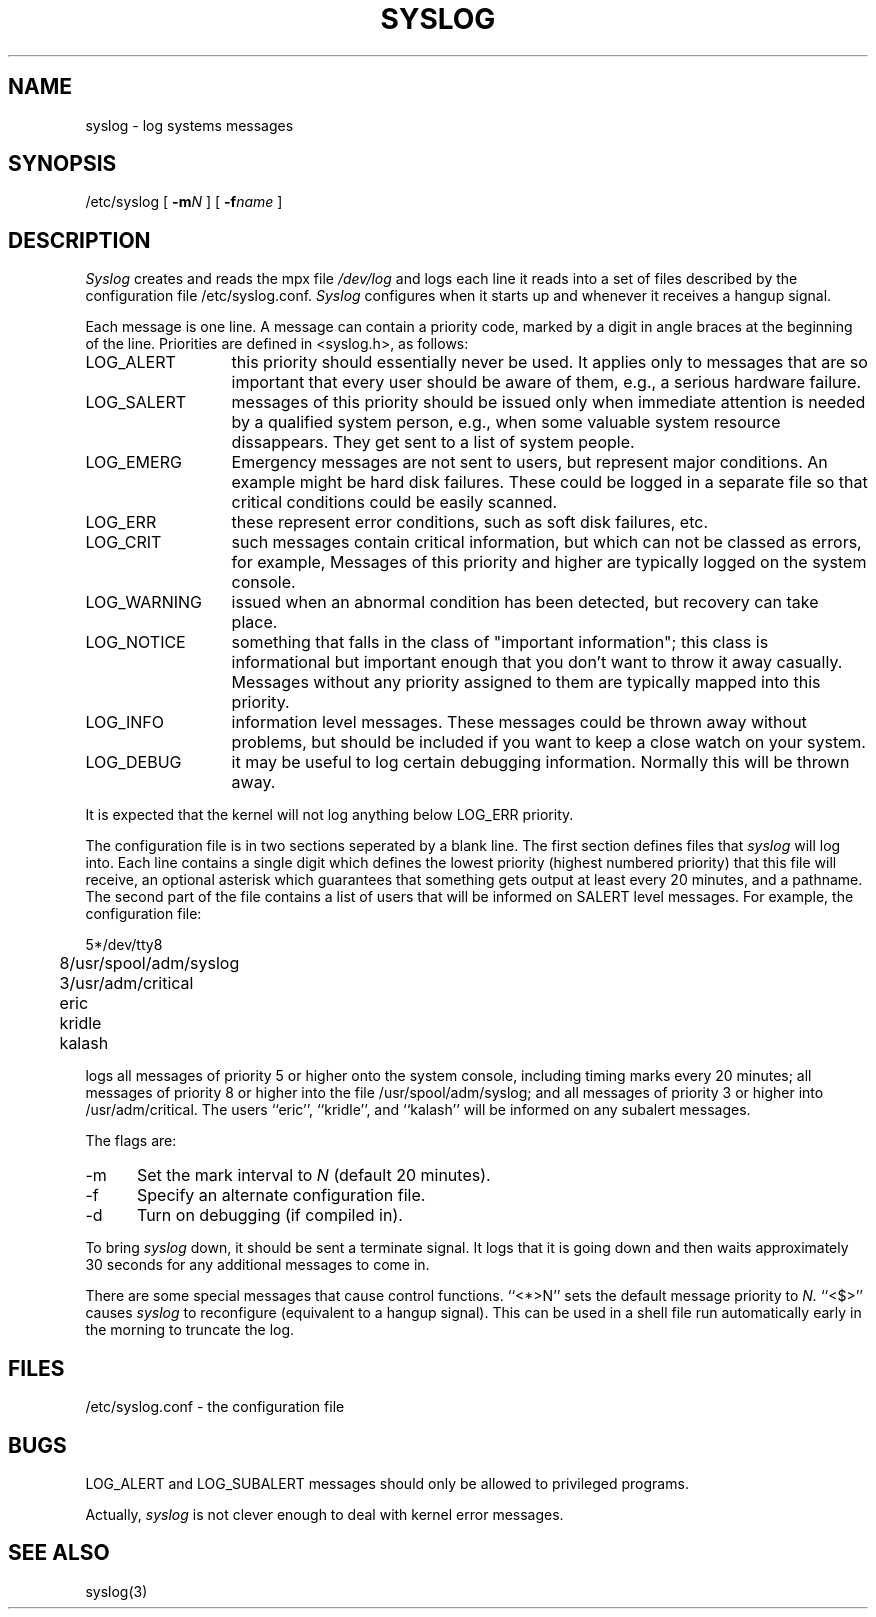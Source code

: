 .TH SYSLOG 8
.\"	@(#)syslog.8	1.1		%G%
.SH NAME
syslog \- log systems messages
.SH SYNOPSIS
/etc/syslog [
.BI \-m N
] [
.BI \-f name
]
.SH DESCRIPTION
.I Syslog
creates and reads the mpx file
.I /dev/log
and logs each line it reads into a set of files
described by the configuration file
/etc/syslog.conf.
.I Syslog
configures when it starts up
and whenever it receives a hangup signal.
.PP
Each message is one line.
A message can contain a priority code,
marked by a digit in angle braces
at the beginning of the line.
Priorities are defined in <syslog.h>, as follows:
.IP LOG_ALERT \w'LOG_WARNING'u+2n
this priority should essentially never
be used.  It applies only to messages that
are so important that every user should be
aware of them, e.g., a serious hardware failure.
.IP LOG_SALERT
messages of this priority should be
issued only when immediate attention is needed
by a qualified system person, e.g., when some
valuable system resource dissappears.  They get
sent to a list of system people.
.IP LOG_EMERG
Emergency messages are not sent to users,
but represent major conditions.  An example
might be hard disk failures.  These could be
logged in a separate file so that critical
conditions could be easily scanned.
.IP LOG_ERR
these represent error conditions, such as soft
disk failures, etc.
.IP LOG_CRIT
such messages contain critical information,
but which can not be classed as errors, for example,
'su' attempts.
Messages of this priority and higher
are typically logged on the system console.
.IP LOG_WARNING
issued when an abnormal condition has been
detected, but recovery can take place.
.IP LOG_NOTICE
something that falls in the class of
"important information"; this class is informational
but important enough that you don't want to throw
it away casually.
Messages without any priority assigned to them
are typically mapped into this priority.
.IP LOG_INFO
information level messages.  These messages
could be thrown away without problems, but should
be included if you want to keep a close watch on
your system.
.IP LOG_DEBUG
it may be useful to log certain debugging
information.  Normally this will be thrown away.
.PP
It is expected that the kernel will not log anything below
LOG_ERR priority.
.PP
The configuration file is in two sections
seperated by a blank line.
The first section defines files that
.I syslog
will log into.
Each line contains
a single digit which defines the lowest priority
(highest numbered priority)
that this file will receive,
an optional asterisk
which guarantees that something gets output
at least every 20 minutes,
and a pathname.
The second part of the file
contains a list of users that will be
informed on SALERT level messages.
For example, the configuration file:
.nf

	5*/dev/tty8
	8/usr/spool/adm/syslog
	3/usr/adm/critical

	eric
	kridle
	kalash

.fi
logs all messages of priority 5 or higher
onto the system console,
including timing marks every 20 minutes;
all messages of priority 8 or higher
into the file /usr/spool/adm/syslog;
and all messages of priority 3 or higher
into /usr/adm/critical.
The users ``eric'', ``kridle'', and ``kalash''
will be informed on any subalert messages.
.PP
The flags are:
.IP \-m 0.5i
Set the mark interval to
.I N
(default 20 minutes).
.IP \-f
Specify an alternate configuration file.
.IP \-d
Turn on debugging (if compiled in).
.PP
To bring
.I syslog
down,
it should be sent a terminate signal.
It logs that it is going down
and then waits approximately 30 seconds
for any additional messages to come in.
.PP
There are some special messages that cause control functions.
``<*>N'' sets the default message priority to
.I N.
``<$>'' causes
.I syslog
to reconfigure
(equivalent to a hangup signal).
This can be used in a shell file run automatically
early in the morning to truncate the log.
.SH FILES
/etc/syslog.conf \- the configuration file
.SH BUGS
LOG_ALERT and LOG_SUBALERT messages
should only be allowed to privileged programs.
.PP
Actually,
.I syslog
is not clever enough to deal with kernel error messages.
.SH SEE\ ALSO
syslog(3)
